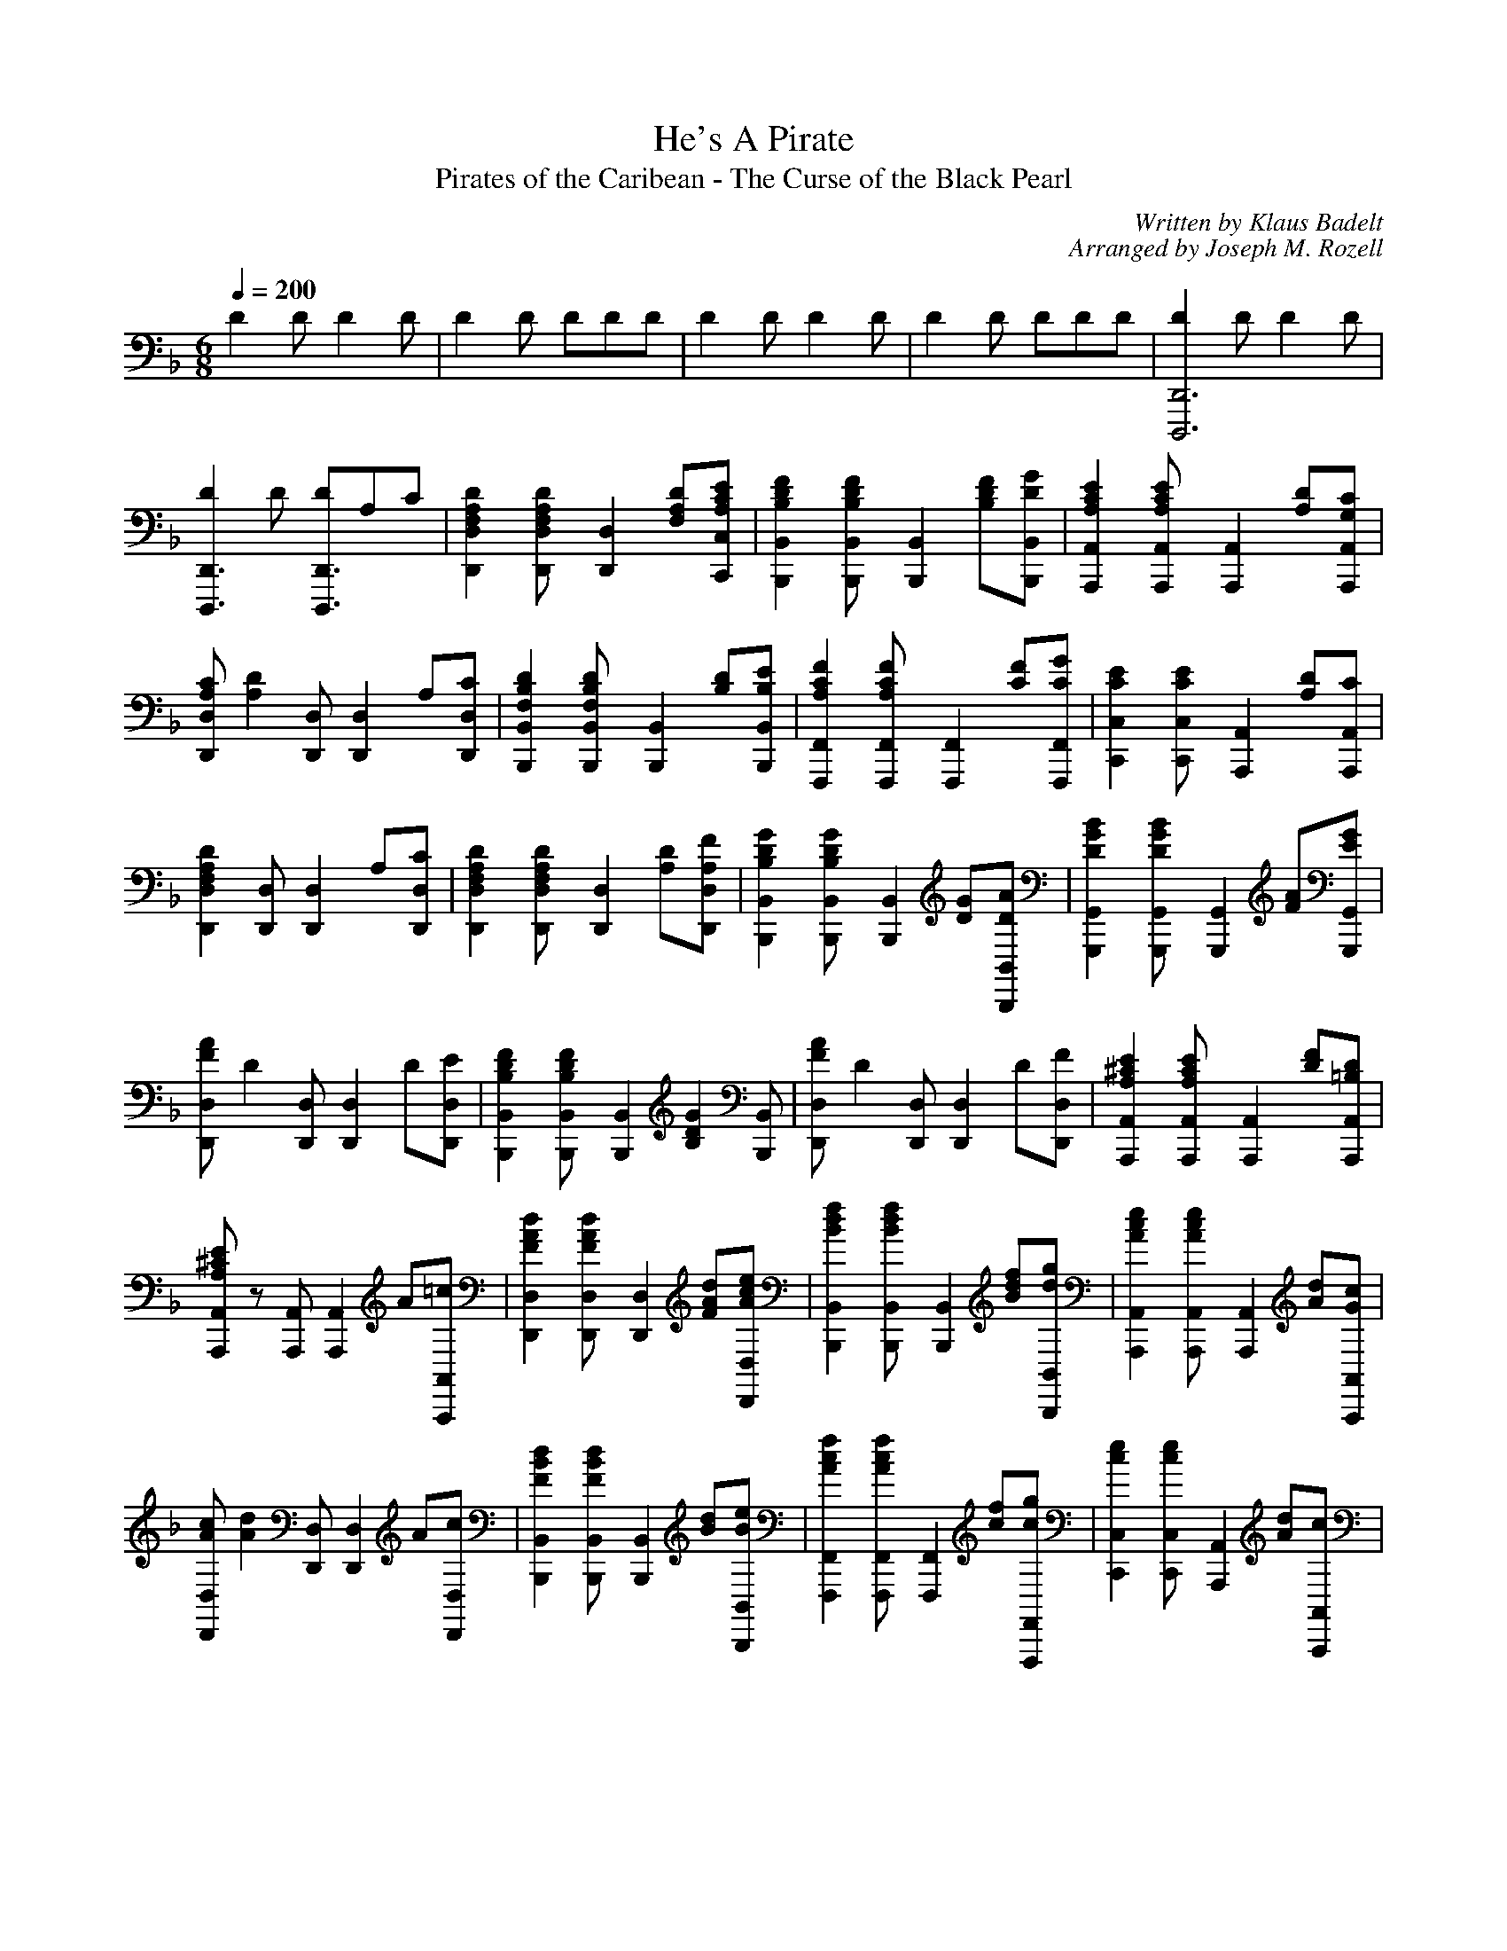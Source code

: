 X:1
T:He's A Pirate
T:Pirates of the Caribean - The Curse of the Black Pearl
C:Written by Klaus Badelt
C:Arranged by Joseph M. Rozell
M:6/8
L:1/8
Q:1/4=200
K:F
Z: Transcribed to ABC notation by Lrns123
D2 D D2 D | D2 D DDD | D2 D D2 D | D2 D DDD | [D2D,,6D,,,6] D D2 D |
[D2D,,3D,,,3] D [DD,,3D,,,3]A,C | [D2A,2F,2D,2D,,2] [D2A,2F,2D,D,,] [D,2D,,2z] [DA,F,][ECA,C,C,,] | [B,2D2F2B,,2B,,,2] [B,2D2F2B,,B,,,] [B,,2B,,,2z] [B,D2F][DGB,,B,,,] | [A,2C2E2A,,2A,,,2] [A,2C2E2A,,A,,,] [A,,2A,,,2z] [DA,][CG,A,,A,,,] |
[CA,D,2D,,2] [D2A,2z] [D,D,,] [D,2D,,2z] A,[CD,D,,] | [F,2B,2D2B,,2B,,,2] [F,2B,2D2B,,B,,,] [B,,2B,,,2z] [B,D][B,EB,,B,,,] | [A,2C2F2F,,2F,,,2] [A,2C2F2F,,F,,,] [F,,2F,,,2z] [CF][CGF,,F,,,] | [C2E2C,2C,,2] [C2E2C,C,,] [A,,2A,,,2z] [A,D][CA,,A,,,] |
[D2A,2F,2D,2D,,2] [D,D,,] [D,2D,,2z] A,[CD,D,,] | [D2A,2F,2D,2D,,2] [D2A,2F,2D,D,,] [D,2D,,2z] [A,D][A,FD,D,,] | [B,2D2G2B,,2B,,,2] [B,2D2G2B,,B,,,] [B,,2B,,,2z] [DG][DAB,,B,,,] | [D2G2B2G,,2G,,,2] [D2G2B2G,,G,,,] [G,,2G,,,2z] [FA][EGG,,G,,,] |
[FAD,2D,,2] [D2z] [D,D,,] [D,2D,,2z] D[ED,D,,] | [B,2D2F2B,,2B,,,2] [B,2D2F2B,,B,,,] [B,,2B,,,2z] [B,2D2G2z] [B,,B,,,] | [FAD,2D,,2] [D2z] [D,D,,] [D,2D,,2z] D[FD,D,,] | [A,2^C2E2A,,2A,,,2] [A,2C2E2A,,A,,,] [A,,2A,,,2z] [DF][=B,DA,,A,,,] |
[A,^CEA,,2A,,,2] z [A,,A,,,] [A,,2A,,,2z] A[=cA,,A,,,] | [F2A2d2D,2D,,2] [F2A2d2D,D,,] [D,2D,,2z] [FAd][AceD,D,,] | [B2d2f2B,,2B,,,2] [B2d2f2B,,B,,,] [B,,2B,,,2z] [Bdf][dgB,,B,,,] | [A2c2e2A,,2A,,,2] [A2c2e2A,,A,,,] [A,,2A,,,2z] [Ad][GcA,,A,,,] |
[AcD,2D,,2] [A2d2z] [D,D,,] [D,2D,,2z] A[cD,D,,] | [F2B2d2B,,2B,,,2] [F2B2d2B,,B,,,] [B,,2B,,,2z] [Bd][BeB,,B,,,] | [A2c2f2F,,2F,,,2] [A2c2f2F,,F,,,] [F,,2F,,,2z] [cf][cgF,,F,,,] | [c2e2C,2C,,2] [c2e2C,C,,] [A,,2A,,,2z] [Ad][cA,,A,,,] |
[F2A2d2D,2D,,2] [D,D,,] [D,2D,,2z] A[cD,D,,] | [F2A2d2D,2D,,2] [F2A2d2D,D,,] [D,2D,,2z] [Ad][AfD,D,,] | [B2d2g2B,,2B,,,2] [B2d2g2B,,B,,,] [B,,2B,,,2z] [dg][daB,,B,,,] | [d2g2b2G,,2G,,,2] [d2g2b2G,,G,,,] [G,,2G,,,2z] [fa][egG,,G,,,] |
[faD,2D,,2] [d2z] [D,D,,] [D,2D,,2z] d[eD,D,,] | [B2d2f2B,,2B,,,2] [B2d2f2B,,B,,,] [B,,2B,,,2z] [B2d2g2z] [B,,B,,,] | [faD,2D,,2] [d2z] [D,D,,] [D,2D,,2z] d[fD,D,,] | [A2^c2e2A,,2A,,,2] [A2^c2e2A,,A,,,] [A,,2A,,,2z] d[cA,,A,,,] | [A2d2D,2D,,2] [A2d2D,2D,,2] [A2c2e2C,2C,,2] |
[c2d2f2C,2C,,2] [fC,2C,,2]f [B2d2g2B,,2B,,,2] | [daA,,2A,,,2]f [A,,A,,,] [A,,2A,,,2z] [Af][AdA,,A,,,] | [AA,,2A,,,2] z [A,,A,,,] [A,,2A,,,2] [A,,A,,,] | [dgbG,,2G,,,2] z [G,,G,,,] [G,,2G,,,2z] [Bg][BdG,,G,,,] | [BG,,2G,,,2] z [G,,G,,,] [G,,2G,,,2] [G,,G,,,] |
[^CEA,,2A,,,2] [C2E2z] [A,,A,,,] [G,3D3A,,2A,,,2] [A,,A,,,] | [A,3^C3F3A,,2A,,,2] [A,,A,,,] [A,,2A,,,2z] F[GA,,A,,,] | [D2F2A2D,2D,,2] [D2F2A2D,D,,] [D,2D,,2z] [D2F2A2z] [D,D,,] | [DFBD,2D,,2][DFA] [D,D,,] [D,D,,][D,D,,][D,D,,] |
[C2E2G2C,2C,,2] [C2E2G2C,C,,] [C,2C,,2z] [C2E2G2z] [C,C,,] | [CEGF,2F,,2][CFA] [F,F,,] [F,F,,][F,F,,][F,F,,] | [D2F2A2D,2D,,2] [D2F2A2D,D,,] [D,2D,,2z] [D2F2A2z] [D,D,,] | [DFBD,2D,,2][DFA] [D,D,,] [D,D,,][D,D,,][D,D,,] | 
[^C2E2G2A,,2A,,,2] [C2F2A,,A,,,] [A,,2A,,,2z] [A,2E2z] [A,,A,,,] | [F,2A,2D2D,2D,,2] [D,D,,] [D,2D,,2z] D[ED,D,,] | [A,4D4F4D,2D,,2] [D,D,,] [D,2D,,2z] G[AD,D,,] | [C2G2C,2C,,2] [C2F2C,C,,] [C,C,,][C2E2C,C,,][C,C,,] | [A,2C2F2F,2F,,2] [A,2C2G2F,F,,] [F,F,,][A,2C2A2F,F,,][F,F,,] |
[C2E2G2C,2C,,2] [C,C,,] [C,C,,][FC,C,,][GC,C,,]| [C2F2A2F,2F,,2] [F,F,,] [F,F,,][GF,F,,][FF,F,,] | [^C2E2A,,2A,,,2] [C2F2A,,A,,,] [A,,A,,,][C2E2A,,A,,,][A,,A,,,] | [F,2A,2D2D,2D,,2] [D,D,,] [D,2D,,2z] E[CD,D,,] | [F,A,DD,2D,,2] z [D,D,,] [D,D,,][dD,D,,][eD,D,,] |
[A2d2f2D,2D,,2] [D,D,,] [D,D,,][eD,D,,][fD,D,,] | [c2g2C,2C,,2] [c2f2C,C,,] [C,C,,][c2g2C,C,,][C,C,,] | [f2a2F,2F,,2] [c2g2F,F,,] [F,F,,][c2f2F,F,,][F,F,,] | [F2B2d2B,,2B,,,2]  [B,,B,,,] [B,,B,,,][dB,,B,,,][eB,,B,,,] | [A2d2f2D,2D,,2] [A2d2g2D,D,,] [D,D,,][d2a2D,D,,][D,D,,] |
[B2d2b2G,,2G,,,2] [B2d2G,,G,,,] [G,,G,,,][B2g2G,,G,,,][G,,G,,,] | [A2f2A,,2A,,,2] [A,,A,,,] [A,,A,,,][gA,,A,,,][eA,,A,,,] | [A2d2A,,2A,,,2] [A,,A,,,] [A,,A,,,][eA,,A,,,][^cA,,A,,,] | [d2f2a2D,2D,,2] [D,D,,] [D,D,,][D,D,,][D,D,,] | [d2g2b2G,,2G,,,2] [G,,G,,,] [G,,G,,,][G,,G,,,][G,,G,,,] |
[c2f2a2F,2F,,2] [c2f2a2F,F,,] [F,2F,,2z] [c2f2a2z] [F,F,,] | [cfaC,2C,,2]g [C,C,,] [C,C,,][C,C,,][C,C,,] | [B2d2g2G,,2G,,,2] [G,,G,,,] [G,,G,,,][G,,G,,,][G,,G,,,] | [A2d2f2A,,2A,,,2] [A,,A,,,] [A,,A,,,][A,,A,,,][A,,A,,,] | [A2f2A,,2A,,,2] [A2g2A,,A,,,] [A,,A,,,][A2e2A,,A,,,][A,,A,,,] |
[F3A3d3D,2D,,2] [D,D,,] [dD,D,,][eD,D,,][fD,D,,] | [d3f3a3D,2D,,2] [D,D,,] [dD,D,,][eD,D,,][fD,D,,] | [d3f3b3B,,2B,,,2] [B,,B,,,] [dB,,B,,,][eB,,B,,,][fB,,B,,,] | [c2f2a2F,2F,,2] [c2f2a2F,F,,] [F,F,,] [f2c'2F,F,,] [F,F,,] | [ceaC,2C,,2]g [C,C,,] [C,C,,][C,C,,][C,C,,] |
[B2d2g2G,,2G,,,2] [G,,G,,,] [G,,G,,,][G,,G,,,][G,,G,,,] | [A2d2f2A,,2A,,,2] [A,,A,,,] [A,,A,,,][A,,A,,,][A,,A,,,] | [A2f2A,,2A,,,2] [A2g2A,,A,,,] [A,,A,,,][A2e2A,,A,,,][A,,A,,,] | [F3A3d3D,3D,,3] [D,D,,][D,D,,][D,D,,] | [D8D,,8D,,,8] |]
